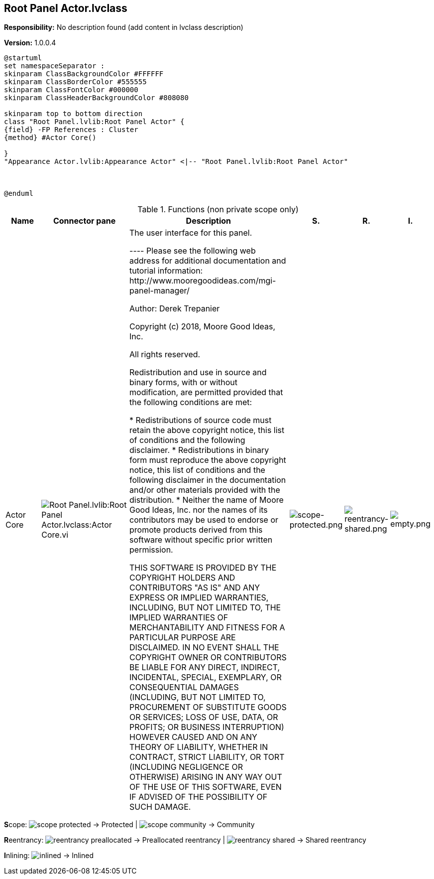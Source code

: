 == Root Panel Actor.lvclass

*Responsibility:*
No description found (add content in lvclass description)

*Version:* 1.0.0.4

[plantuml, format="svg", align="center"]
....
@startuml
set namespaceSeparator :
skinparam ClassBackgroundColor #FFFFFF
skinparam ClassBorderColor #555555
skinparam ClassFontColor #000000
skinparam ClassHeaderBackgroundColor #808080

skinparam top to bottom direction
class "Root Panel.lvlib:Root Panel Actor" {
{field} -FP References : Cluster
{method} #Actor Core()

}
"Appearance Actor.lvlib:Appearance Actor" <|-- "Root Panel.lvlib:Root Panel Actor"



@enduml
....

.Functions (non private scope only)
[cols="<.<4d,<.<8a,<.<12d,<.<1a,<.<1a,<.<1a", %autowidth, frame=all, grid=all, stripes=none]
|===
|Name |Connector pane |Description |S. |R. |I.

|Actor Core
|image:Root_Panel.lvlib_Root_Panel_Actor.lvclass_Actor_Core.vi.png[Root Panel.lvlib:Root Panel Actor.lvclass:Actor Core.vi]
|+++The user interface for this panel.+++

+++----+++
+++Please see the following web address for additional documentation and tutorial information:+++
+++http://www.mooregoodideas.com/mgi-panel-manager/+++

+++Author: Derek Trepanier+++

+++Copyright (c) 2018, Moore Good Ideas, Inc.+++

+++All rights reserved.+++

+++Redistribution and use in source and binary forms, with or without modification, are permitted provided that the following conditions are met:+++

+++    * Redistributions of source code must retain the above copyright notice, this list of conditions and the following disclaimer.+++
+++    * Redistributions in binary form must reproduce the above copyright notice, this list of conditions and the following disclaimer in the documentation and/or other materials provided with the distribution.+++
+++    * Neither the name of Moore Good Ideas, Inc. nor the names of its contributors may be used to endorse or promote products derived from this software without specific prior written permission.+++

+++THIS SOFTWARE IS PROVIDED BY THE COPYRIGHT HOLDERS AND CONTRIBUTORS "AS IS" AND ANY EXPRESS OR IMPLIED WARRANTIES, INCLUDING, BUT NOT LIMITED TO, THE IMPLIED WARRANTIES OF MERCHANTABILITY AND FITNESS FOR A PARTICULAR PURPOSE ARE DISCLAIMED. IN NO EVENT SHALL THE COPYRIGHT OWNER OR CONTRIBUTORS BE LIABLE FOR ANY DIRECT, INDIRECT, INCIDENTAL, SPECIAL, EXEMPLARY, OR CONSEQUENTIAL DAMAGES (INCLUDING, BUT NOT LIMITED TO, PROCUREMENT OF SUBSTITUTE GOODS OR SERVICES; LOSS OF USE, DATA, OR PROFITS; OR BUSINESS INTERRUPTION) HOWEVER CAUSED AND ON ANY THEORY OF LIABILITY, WHETHER IN CONTRACT, STRICT LIABILITY, OR TORT (INCLUDING NEGLIGENCE OR OTHERWISE) ARISING IN ANY WAY OUT OF THE USE OF THIS SOFTWARE, EVEN IF ADVISED OF THE POSSIBILITY OF SUCH DAMAGE.+++

|image:scope-protected.png[scope-protected.png]
|image:reentrancy-shared.png[reentrancy-shared.png]
|image:empty.png[empty.png]
|===

**S**cope: image:scope-protected.png[] -> Protected | image:scope-community.png[] -> Community

**R**eentrancy: image:reentrancy-preallocated.png[] -> Preallocated reentrancy | image:reentrancy-shared.png[] -> Shared reentrancy

**I**nlining: image:inlined.png[] -> Inlined

